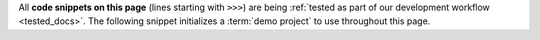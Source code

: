 All **code snippets on this page** (lines starting with ``>>>``) are being
:ref:`tested as part of our development workflow <tested_docs>`. The following
snippet initializes a :term:`demo project` to use throughout this page.

